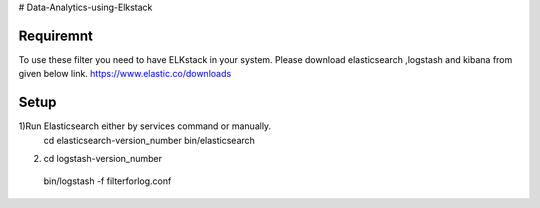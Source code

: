 # Data-Analytics-using-Elkstack

Requiremnt
------------
To use these filter you need to have ELKstack in your system.
Please download elasticsearch ,logstash and kibana from given below link.
https://www.elastic.co/downloads 

Setup
------------
1)Run Elasticsearch either by services command or manually.
 cd elasticsearch-version_number
 bin/elasticsearch
2) cd logstash-version_number
 bin/logstash -f filterforlog.conf
 
